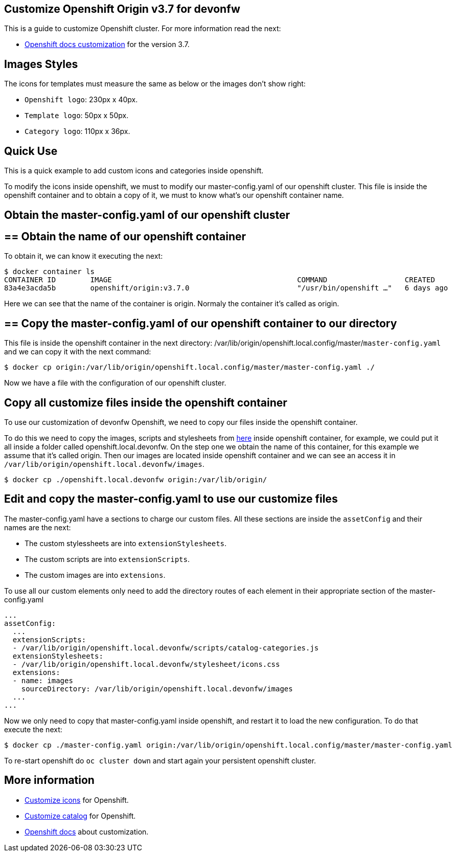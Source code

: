 == Customize Openshift Origin v3.7 for devonfw

This is a guide to customize Openshift cluster. For more information read the next:

* https://docs.openshift.com/container-platform/3.7/install_config/web_console_customization.html#loading-custom-scripts-and-stylesheets[Openshift docs customization] for the version 3.7.

==  Images Styles

The icons for templates must measure the same as below or the images don't show right:

- `Openshift logo`: 230px x 40px.
- `Template logo`: 50px x 50px.
- `Category logo`: 110px x 36px.

==  Quick Use

This is a quick example to add custom icons and categories inside openshift.

To modify the icons inside openshift, we must to modify our master-config.yaml of our openshift cluster. This file is inside the openshift container and to obtain a copy of it, we must to know what's our openshift container name.

== Obtain the master-config.yaml of our openshift cluster

== ==  Obtain the name of our openshift container

To obtain it, we can know it executing the next:

[source,Shell]
----
$ docker container ls
CONTAINER ID        IMAGE                                           COMMAND                  CREATED             STATUS              PORTS                                     NAMES
83a4e3acda5b        openshift/origin:v3.7.0                         "/usr/bin/openshift …"   6 days ago          Up 6 days                                                     origin
----

Here we can see that the name of the container is origin. Normaly the container it's called as origin.

== ==  Copy the master-config.yaml of our openshift container to our directory

This file is inside the openshift container in the next directory: /var/lib/origin/openshift.local.config/master/`master-config.yaml` and we can copy it with the next command:

[source,Shell]
----
$ docker cp origin:/var/lib/origin/openshift.local.config/master/master-config.yaml ./
----

Now we have a file with the configuration of our openshift cluster.

== Copy all customize files inside the openshift container

To use our customization of devonfw Openshift, we need to copy our files inside the openshift container. 

To do this we need to copy the images, scripts and stylesheets from https://github.com/devonfw/devonfw-shop-floor/tree/master/dsf4openshift/openshift-cluster-setup/initial-setup/customizeOpenshift[here] inside openshift
container, for example, we could put it all inside a folder called openshift.local.devonfw. On the step one we obtain the name of this container, for this example we assume that it's called origin. Then our images are located inside openshift container and we can see an access it in `/var/lib/origin/openshift.local.devonfw/images`.

[source,Shell]
----
$ docker cp ./openshift.local.devonfw origin:/var/lib/origin/
----

== Edit and copy the master-config.yaml to use our customize files

The master-config.yaml have a sections to charge our custom files. All these sections are inside the `assetConfig` and their names are the next:

- The custom stylessheets are into `extensionStylesheets`.
- The custom scripts are into `extensionScripts`.
- The custom images are into `extensions`.

To use all our custom elements only need to add the directory routes of each element in their appropriate section of the master-config.yaml

[source,yaml]
----
...
assetConfig:
  ...
  extensionScripts:
  - /var/lib/origin/openshift.local.devonfw/scripts/catalog-categories.js
  extensionStylesheets:
  - /var/lib/origin/openshift.local.devonfw/stylesheet/icons.css
  extensions:
  - name: images
    sourceDirectory: /var/lib/origin/openshift.local.devonfw/images
  ...
...
----

Now we only need to copy that master-config.yaml inside openshift, and restart it to load the new configuration. To do that execute the next:

[source,Shell]
----
$ docker cp ./master-config.yaml origin:/var/lib/origin/openshift.local.config/master/master-config.yaml
----

To re-start openshift do `oc cluster down` and start again your persistent openshift cluster.

==  More information

* link:dsf-okd-customize-icons.adoc[Customize icons] for Openshift.
* link:dsf-okd-customize-catalog.adoc[Customize catalog] for Openshift.
* https://docs.openshift.com/container-platform/latest/install_config/web_console_customization.html#loading-custom-scripts-and-stylesheets[Openshift docs] about customization.